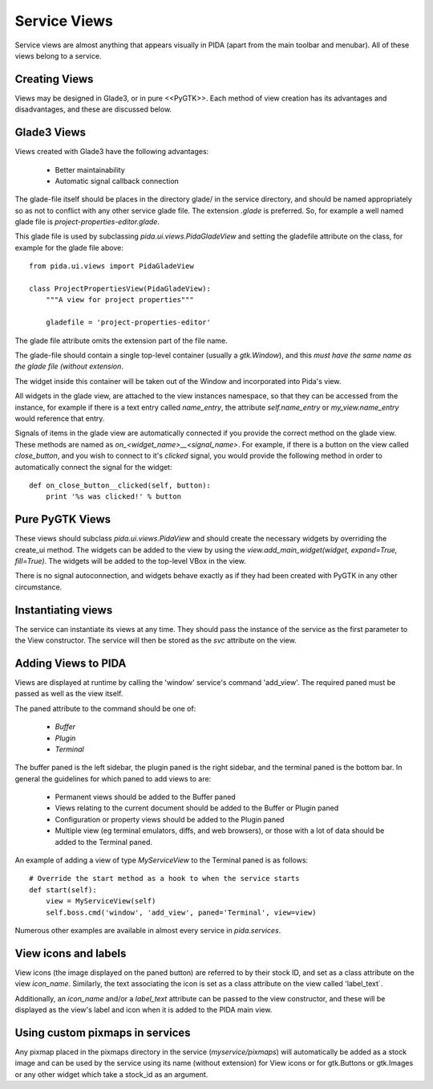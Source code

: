 
Service Views
=============

Service views are almost anything that appears visually in PIDA (apart from the
main toolbar and menubar). All of these views belong to a service.


Creating Views
--------------

Views may be designed in Glade3, or in pure <<PyGTK>>. Each method of view
creation has its advantages and disadvantages, and these are discussed below.

Glade3 Views
------------

Views created with Glade3 have the following advantages:

    - Better maintainability
    - Automatic signal callback connection

The glade-file itself should be places in the directory glade/ in the service
directory, and should be named appropriately so as not to conflict with any
other service glade file. The extension `.glade` is preferred. So, for example a
well named glade file is `project-properties-editor.glade`.

This glade file is used by subclassing `pida.ui.views.PidaGladeView` and setting
the gladefile attribute on the class, for example for the glade file above::

    from pida.ui.views import PidaGladeView

    class ProjectPropertiesView(PidaGladeView):
        """A view for project properties"""

        gladefile = 'project-properties-editor'

.. note::
The glade file attribute omits the extension part of the file name.

The glade-file should contain a single top-level container (usually a
`gtk.Window`), and this *must have the same name as the glade file (without
extension*.

The widget inside this container will be taken out of the Window and
incorporated into Pida's view.

All widgets in the glade view, are attached to the view instances namespace, so
that they can be accessed from the instance, for example if there is a text entry called
`name_entry`, the attribute `self.name_entry` or `my_view.name_entry` would
reference that entry.

Signals of items in the glade view are automatically connected if you provide
the correct method on the glade view. These methods are named as
`on_<widget_name>__<signal_name>`. For example, if there is a button on the
view called `close_button`, and you wish to connect to it's `clicked` signal,
you would provide the following method in order to automatically connect the
signal for the widget::

    def on_close_button__clicked(self, button):
        print '%s was clicked!' % button

Pure PyGTK Views
----------------

These views should subclass `pida.ui.views.PidaView` and should create the
necessary widgets by overriding the create_ui method. The widgets can be added
to the view by using the `view.add_main_widget(widget, expand=True, fill=True)`.
The widgets will be added to the top-level VBox in the view.

There is no signal autoconnection, and widgets behave exactly as if they had
been created with PyGTK in any other circumstance.

Instantiating views
-------------------

The service can instantiate its views at any time. They should pass the instance
of the service as the first parameter to the View constructor. The service will
then be stored as the `svc` attribute on the view.


Adding Views to PIDA
--------------------

Views are displayed at runtime by calling the 'window' service's command
'add_view'. The required paned must be passed as well as the view itself.

The paned attribute to the command should be one of:

    - `Buffer`
    - `Plugin`
    - `Terminal`

The buffer paned is the left sidebar, the plugin paned is the right sidebar, and
the terminal paned is the bottom bar. In general the guidelines for which paned
to add views to are:

    - Permanent views should be added to the Buffer paned
    - Views relating to the current document should be added to the Buffer or
      Plugin paned
    - Configuration or property views should be added to the Plugin paned
    - Multiple view (eg terminal emulators, diffs, and web browsers), or those
      with a lot of data should be added to the Terminal paned.

An example of adding a view of type `MyServiceView` to the Terminal paned is as
follows::

    # Override the start method as a hook to when the service starts
    def start(self):
        view = MyServiceView(self)
        self.boss.cmd('window', 'add_view', paned='Terminal', view=view)

Numerous other examples are available in almost every service in `pida.services`.

View icons and labels
---------------------

View icons (the image displayed on the paned button) are referred to by their
stock ID, and set as a class attribute on the view `icon_name`. Similarly, the
text associating the icon is set as a class attribute on the view called
'label_text`.

Additionally, an `icon_name` and/or a `label_text` attribute can be passed to
the view constructor, and these will be displayed as the view's label and icon
when it is added to the PIDA main view.


Using custom pixmaps in services
--------------------------------

Any pixmap placed in the pixmaps directory in the service (`myservice/pixmaps`)
will automatically be added as a stock image and can be used by the service
using its name (without extension) for View icons or for gtk.Buttons or
gtk.Images or any other widget which take a stock_id as an argument.

